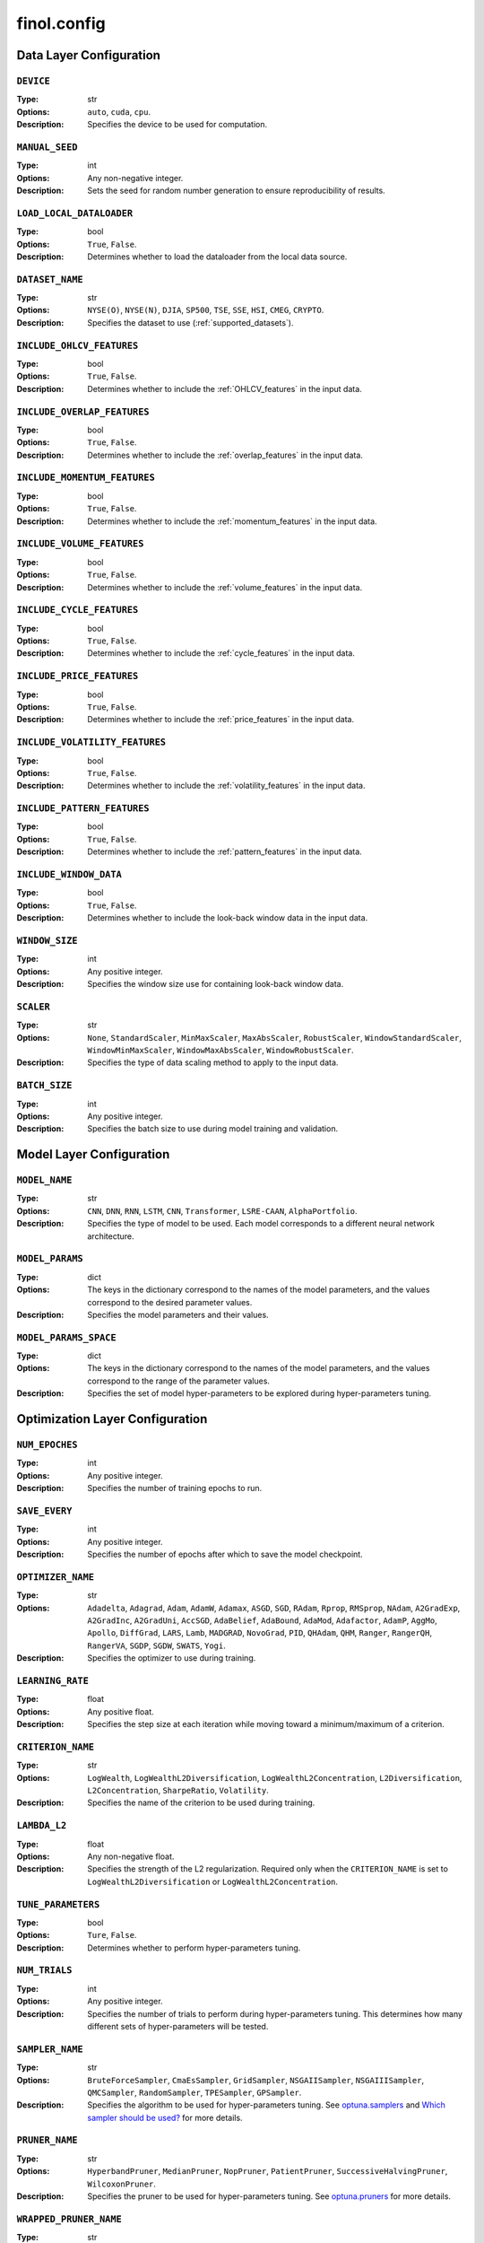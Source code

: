 .. module:: finol.config

finol.config
============


Data Layer Configuration
------------------------

``DEVICE``
~~~~~~~~~~

:Type: str
:Options: ``auto``, ``cuda``, ``cpu``.
:Description: Specifies the device to be used for computation.

``MANUAL_SEED``
~~~~~~~~~~~~~~~

:Type: int
:Options: Any non-negative integer.
:Description: Sets the seed for random number generation to ensure reproducibility of results.

``LOAD_LOCAL_DATALOADER``
~~~~~~~~~~~~~~~~~~~~~~~~~

:Type: bool
:Options: ``True``, ``False``.
:Description: Determines whether to load the dataloader from the local data source.

``DATASET_NAME``
~~~~~~~~~~~~~~~~

:Type: str
:Options: ``NYSE(O)``, ``NYSE(N)``, ``DJIA``, ``SP500``, ``TSE``, ``SSE``, ``HSI``, ``CMEG``, ``CRYPTO``.
:Description: Specifies the dataset to use (:ref:`supported_datasets`).

``INCLUDE_OHLCV_FEATURES``
~~~~~~~~~~~~~~~~~~~~~~~~~~

:Type: bool
:Options: ``True``, ``False``.
:Description: Determines whether to include the :ref:`OHLCV_features` in the input data.

``INCLUDE_OVERLAP_FEATURES``
~~~~~~~~~~~~~~~~~~~~~~~~~~~~

:Type: bool
:Options: ``True``, ``False``.
:Description: Determines whether to include the :ref:`overlap_features` in the input data.

``INCLUDE_MOMENTUM_FEATURES``
~~~~~~~~~~~~~~~~~~~~~~~~~~~~~

:Type: bool
:Options: ``True``, ``False``.
:Description: Determines whether to include the :ref:`momentum_features` in the input data.

``INCLUDE_VOLUME_FEATURES``
~~~~~~~~~~~~~~~~~~~~~~~~~~~

:Type: bool
:Options: ``True``, ``False``.
:Description: Determines whether to include the :ref:`volume_features` in the input data.

``INCLUDE_CYCLE_FEATURES``
~~~~~~~~~~~~~~~~~~~~~~~~~~

:Type: bool
:Options: ``True``, ``False``.
:Description: Determines whether to include the :ref:`cycle_features` in the input data.

``INCLUDE_PRICE_FEATURES``
~~~~~~~~~~~~~~~~~~~~~~~~~~

:Type: bool
:Options: ``True``, ``False``.
:Description: Determines whether to include the :ref:`price_features` in the input data.

``INCLUDE_VOLATILITY_FEATURES``
~~~~~~~~~~~~~~~~~~~~~~~~~~~~~~~

:Type: bool
:Options: ``True``, ``False``.
:Description: Determines whether to include the :ref:`volatility_features` in the input data.

``INCLUDE_PATTERN_FEATURES``
~~~~~~~~~~~~~~~~~~~~~~~~~~~~

:Type: bool
:Options: ``True``, ``False``.
:Description: Determines whether to include the :ref:`pattern_features` in the input data.

``INCLUDE_WINDOW_DATA``
~~~~~~~~~~~~~~~~~~~~~~~

:Type: bool
:Options: ``True``, ``False``.
:Description: Determines whether to include the look-back window data in the input data.

``WINDOW_SIZE``
~~~~~~~~~~~~~~~

:Type: int
:Options: Any positive integer.
:Description: Specifies the window size use for containing look-back window data.

``SCALER``
~~~~~~~~~~

:Type: str
:Options: ``None``, ``StandardScaler``, ``MinMaxScaler``, ``MaxAbsScaler``, ``RobustScaler``, ``WindowStandardScaler``, ``WindowMinMaxScaler``, ``WindowMaxAbsScaler``, ``WindowRobustScaler``.
:Description: Specifies the type of data scaling method to apply to the input data.

``BATCH_SIZE``
~~~~~~~~~~~~~~

:Type: int
:Options: Any positive integer.
:Description: Specifies the batch size to use during model training and validation.


Model Layer Configuration
-------------------------

``MODEL_NAME``
~~~~~~~~~~~~~~

:Type: str
:Options: ``CNN``, ``DNN``, ``RNN``, ``LSTM``, ``CNN``, ``Transformer``, ``LSRE-CAAN``, ``AlphaPortfolio``.
:Description: Specifies the type of model to be used. Each model corresponds to a different neural network architecture.

``MODEL_PARAMS``
~~~~~~~~~~~~~~~~

:Type: dict
:Options: The keys in the dictionary correspond to the names of the model parameters, and the values correspond to the desired parameter values.
:Description: Specifies the model parameters and their values.

``MODEL_PARAMS_SPACE``
~~~~~~~~~~~~~~~~~~~~~~

:Type: dict
:Options: The keys in the dictionary correspond to the names of the model parameters, and the values correspond to the range of the parameter values.
:Description: Specifies the set of model hyper-parameters to be explored during hyper-parameters tuning.

Optimization Layer Configuration
--------------------------------

``NUM_EPOCHES``
~~~~~~~~~~~~~~~

:Type: int
:Options:  Any positive integer.
:Description: Specifies the number of training epochs to run.

``SAVE_EVERY``
~~~~~~~~~~~~~~

:Type: int
:Options: Any positive integer.
:Description: Specifies the number of epochs after which to save the model checkpoint.

``OPTIMIZER_NAME``
~~~~~~~~~~~~~~~~~~

:Type: str
:Options: ``Adadelta``, ``Adagrad``, ``Adam``, ``AdamW``, ``Adamax``, ``ASGD``, ``SGD``, ``RAdam``, ``Rprop``, ``RMSprop``, ``NAdam``, ``A2GradExp``, ``A2GradInc``, ``A2GradUni``, ``AccSGD``, ``AdaBelief``, ``AdaBound``, ``AdaMod``, ``Adafactor``, ``AdamP``, ``AggMo``, ``Apollo``, ``DiffGrad``, ``LARS``, ``Lamb``, ``MADGRAD``, ``NovoGrad``, ``PID``, ``QHAdam``, ``QHM``, ``Ranger``, ``RangerQH``, ``RangerVA``, ``SGDP``, ``SGDW``, ``SWATS``, ``Yogi``.
:Description: Specifies the optimizer to use during training.

``LEARNING_RATE``
~~~~~~~~~~~~~~~~~

:Type: float
:Options: Any positive float.
:Description: Specifies the step size at each iteration while moving toward a minimum/maximum of a criterion.

``CRITERION_NAME``
~~~~~~~~~~~~~~~~~~

:Type: str
:Options: ``LogWealth``, ``LogWealthL2Diversification``, ``LogWealthL2Concentration``, ``L2Diversification``, ``L2Concentration``, ``SharpeRatio``, ``Volatility``.
:Description: Specifies the name of the criterion to be used during training.

``LAMBDA_L2``
~~~~~~~~~~~~~

:Type: float
:Options: Any non-negative float.
:Description: Specifies the strength of the L2 regularization. Required only when the ``CRITERION_NAME`` is set to ``LogWealthL2Diversification`` or ``LogWealthL2Concentration``.

``TUNE_PARAMETERS``
~~~~~~~~~~~~~~~~~~~

:Type: bool
:Options: ``Ture``, ``False``.
:Description: Determines whether to perform hyper-parameters tuning.

``NUM_TRIALS``
~~~~~~~~~~~~~~

:Type: int
:Options: Any positive integer.
:Description: Specifies the number of trials to perform during hyper-parameters tuning. This determines how many different sets of hyper-parameters will be tested.

``SAMPLER_NAME``
~~~~~~~~~~~~~~~~

:Type: str
:Options:  ``BruteForceSampler``, ``CmaEsSampler``, ``GridSampler``, ``NSGAIISampler``, ``NSGAIIISampler``, ``QMCSampler``, ``RandomSampler``, ``TPESampler``, ``GPSampler``.
:Description: Specifies the algorithm to be used for hyper-parameters tuning. See `optuna.samplers <https://optuna.readthedocs.io/en/stable/reference/samplers/index.html>`__ and `Which sampler should be used? <https://optuna.readthedocs.io/en/stable/tutorial/10_key_features/003_efficient_optimization_algorithms.html#which-sampler-and-pruner-should-be-used>`__ for more details.

``PRUNER_NAME``
~~~~~~~~~~~~~~~

:Type: str
:Options:  ``HyperbandPruner``, ``MedianPruner``,  ``NopPruner``, ``PatientPruner``, ``SuccessiveHalvingPruner``, ``WilcoxonPruner``.
:Description: Specifies the pruner to be used for hyper-parameters tuning. See `optuna.pruners <https://optuna.readthedocs.io/en/stable/reference/pruners.html>`__ for more details.

``WRAPPED_PRUNER_NAME``
~~~~~~~~~~~~~~~~~~~~~~~

:Type: str
:Options:  ``HyperbandPruner``, ``MedianPruner``,  ``SuccessiveHalvingPruner``, ``WilcoxonPruner``.
:Description: Specifies the wrapped pruner to be used for hyper-parameters tuning. Required only when the ``PRUNER_NAME`` is set to ``PatientPruner``.

Evaluation Layer Configuration
------------------------------

``PLOT_LANGUAGE``
~~~~~~~~~~~~~~~~~

:Type: str
:Options: ``en`` (English), ``zh_CN`` (Chinese Simple), ``zh_TW`` (Chinese Traditional).
:Description: Specifies the language to use for plot labels and legends.

``PROP_WINNERS``
~~~~~~~~~~~~~~~~

:Type: float
:Options: A value between 0 and 1.
:Description: Specifies the proportion of winner assets to be invested during the actual investment process. This parameter determines how many of the best-performing assets will be invested.

``INCLUDE_INTERPRETABILITY_ANALYSIS``
~~~~~~~~~~~~~~~~~~~~~~~~~~~~~~~~~~~~~

:Type: bool
:Options: ``True``, ``False``.
:Description: Determines whether to include an interpretability analysis as part of the overall analysis. The interpretability analysis aims to provide insights into the features that drive the generation of the portfolios.

``INCLUDE_ECONOMIC_DISTILLATION``
~~~~~~~~~~~~~~~~~~~~~~~~~~~~~~~~~

:Type: bool
:Options: ``True``, ``False``.
:Description: Determines whether to include an economic distillation analysis as part of the overall analysis. The economic distillation analysis aims to identify the most important economic features that influence portfolio performance, allowing for a more focused and interpretable model.

``PROP_DISTILLED_FEATURES``
~~~~~~~~~~~~~~~~~~~~~~~~~~~

:Type: float
:Options: A value between 0 and 1.
:Description: Specifies the proportion of the most important features to be retained after the economic distillation process. This parameter determines how many of the original features will be used in the economic distillation model, with the goal of creating a more interpretable and efficient model.

``DISTILLER_NAME``
~~~~~~~~~~~~~~~~~~

:Type: str
:Options: ``LinearRegression``, ``Ridge``, ``RidgeCV``, ``SGDRegressor``, ``ElasticNet``, ``ElasticNetCV``, ``Lars``, ``LarsCV``, ``Lasso``, ``LassoCV``, ``LassoLars``, ``LassoLarsCV``, ``LassoLarsIC``, ``OrthogonalMatchingPursuit``, ``OrthogonalMatchingPursuitCV``, ``ARDRegression``, ``BayesianRidge``, ``HuberRegressor``, ``QuantileRegressor``, ``RANSACRegressor``, ``TheilSenRegressor``, ``PoissonRegressor``, ``TweedieRegressor``, ``GammaRegressor``, ``PassiveAggressiveRegressor``.
:Description: Specifies the feature distiller to be used in the economic distillation analysis. This parameter determines the specific method that will be used to identify the most important features from the original set of input variables.

``Y_NAME``
~~~~~~~~~~

:Type: str
:Options: ``Scores``, ``Portfolios``.
:Description: Specifies the target variable for the economic distillation model.